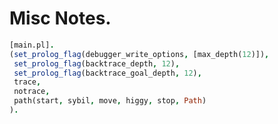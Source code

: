 * Misc Notes.

#+BEGIN_SRC prolog
[main.pl].
(set_prolog_flag(debugger_write_options, [max_depth(12)]),
 set_prolog_flag(backtrace_depth, 12),
 set_prolog_flag(backtrace_goal_depth, 12),
 trace,
 notrace,
 path(start, sybil, move, higgy, stop, Path)
).
#+END_SRC

